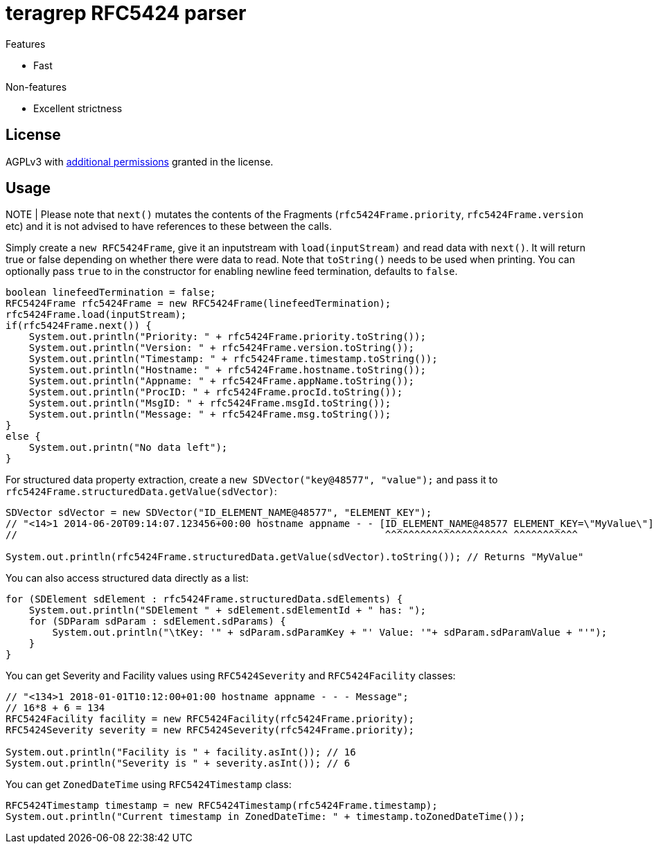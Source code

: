 = teragrep RFC5424 parser

Features

* Fast

Non-features

* Excellent strictness


== License
AGPLv3 with link:https://github.com/teragrep/rlo_06/blob/master/LICENSE#L665-L670[additional permissions] granted in the license.


== Usage

NOTE | Please note that `next()` mutates the contents of the Fragments (`rfc5424Frame.priority`, `rfc5424Frame.version` etc) and it is not advised to have references to these between the calls.

Simply create a `new RFC5424Frame`, give it an inputstream with `load(inputStream)` and read data with `next()`. It will return true or false depending on whether there were data to read. Note that `toString()` needs to be used when printing. You can optionally pass `true` to in the constructor for enabling newline feed termination, defaults to `false`.

[source,java]
----
boolean linefeedTermination = false;
RFC5424Frame rfc5424Frame = new RFC5424Frame(linefeedTermination);
rfc5424Frame.load(inputStream);
if(rfc5424Frame.next()) {
    System.out.println("Priority: " + rfc5424Frame.priority.toString());
    System.out.println("Version: " + rfc5424Frame.version.toString());
    System.out.println("Timestamp: " + rfc5424Frame.timestamp.toString());
    System.out.println("Hostname: " + rfc5424Frame.hostname.toString());
    System.out.println("Appname: " + rfc5424Frame.appName.toString());
    System.out.println("ProcID: " + rfc5424Frame.procId.toString());
    System.out.println("MsgID: " + rfc5424Frame.msgId.toString());
    System.out.println("Message: " + rfc5424Frame.msg.toString());
}
else {
    System.out.printn("No data left");
}
----

For structured data property extraction, create a `new SDVector("key@48577", "value");` and pass it to `rfc5424Frame.structuredData.getValue(sdVector)`:

[source,java]
----
SDVector sdVector = new SDVector("ID_ELEMENT_NAME@48577", "ELEMENT_KEY");
// "<14>1 2014-06-20T09:14:07.123456+00:00 hostname appname - - [ID_ELEMENT_NAME@48577 ELEMENT_KEY=\"MyValue\"] message";
//                                                               ^^^^^^^^^^^^^^^^^^^^^ ^^^^^^^^^^^

System.out.println(rfc5424Frame.structuredData.getValue(sdVector).toString()); // Returns "MyValue"
----

You can also access structured data directly as a list:

[source,java]
----
for (SDElement sdElement : rfc5424Frame.structuredData.sdElements) {
    System.out.println("SDElement " + sdElement.sdElementId + " has: ");
    for (SDParam sdParam : sdElement.sdParams) {
        System.out.println("\tKey: '" + sdParam.sdParamKey + "' Value: '"+ sdParam.sdParamValue + "'");
    }
}
----

You can get Severity and Facility values using `RFC5424Severity` and `RFC5424Facility` classes:

[source,java]
----
// "<134>1 2018-01-01T10:12:00+01:00 hostname appname - - - Message";
// 16*8 + 6 = 134
RFC5424Facility facility = new RFC5424Facility(rfc5424Frame.priority);
RFC5424Severity severity = new RFC5424Severity(rfc5424Frame.priority);

System.out.println("Facility is " + facility.asInt()); // 16
System.out.println("Severity is " + severity.asInt()); // 6
----

You can get `ZonedDateTime` using `RFC5424Timestamp` class:

[source,java]
----
RFC5424Timestamp timestamp = new RFC5424Timestamp(rfc5424Frame.timestamp);
System.out.println("Current timestamp in ZonedDateTime: " + timestamp.toZonedDateTime());
----
